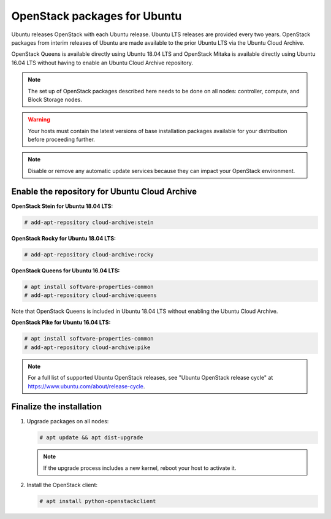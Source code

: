 OpenStack packages for Ubuntu
~~~~~~~~~~~~~~~~~~~~~~~~~~~~~

Ubuntu releases OpenStack with each Ubuntu release. Ubuntu LTS releases
are provided every two years. OpenStack packages from interim releases of
Ubuntu are made available to the prior Ubuntu LTS via the Ubuntu Cloud
Archive.

OpenStack Queens is available directly using Ubuntu 18.04 LTS and
OpenStack Mitaka is available directly using Ubuntu 16.04 LTS without
having to enable an Ubuntu Cloud Archive repository.

.. note::

   The set up of OpenStack packages described here needs to be done on
   all nodes: controller, compute, and Block Storage nodes.

.. warning::

   Your hosts must contain the latest versions of base installation
   packages available for your distribution before proceeding further.

.. note::

   Disable or remove any automatic update services because they can
   impact your OpenStack environment.


Enable the repository for Ubuntu Cloud Archive
----------------------------------------------

**OpenStack Stein for Ubuntu 18.04 LTS:**

.. code-block:: console

   # add-apt-repository cloud-archive:stein

**OpenStack Rocky for Ubuntu 18.04 LTS:**

.. code-block:: console

   # add-apt-repository cloud-archive:rocky

**OpenStack Queens for Ubuntu 16.04 LTS:**

.. code-block:: console

   # apt install software-properties-common
   # add-apt-repository cloud-archive:queens

Note that OpenStack Queens is included in Ubuntu 18.04 LTS without
enabling the Ubuntu Cloud Archive.

**OpenStack Pike for Ubuntu 16.04 LTS:**

.. code-block:: console

   # apt install software-properties-common
   # add-apt-repository cloud-archive:pike

.. note::

   For a full list of supported Ubuntu OpenStack releases,
   see "Ubuntu OpenStack release cycle" at
   https://www.ubuntu.com/about/release-cycle.


Finalize the installation
-------------------------

1. Upgrade packages on all nodes:

   .. code-block:: console

      # apt update && apt dist-upgrade

   .. note::

      If the upgrade process includes a new kernel, reboot your host
      to activate it.

2. Install the OpenStack client:

   .. code-block:: console

      # apt install python-openstackclient
